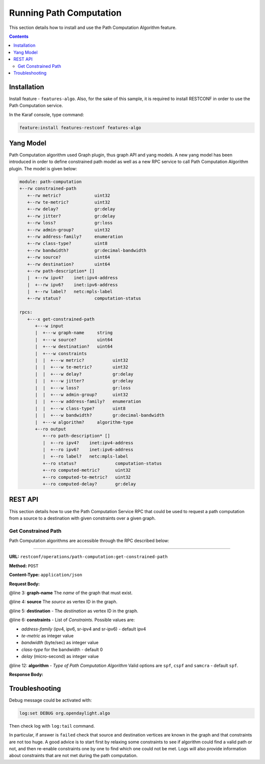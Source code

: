 .. _algo-user-guide-running-algo:

Running Path Computation
========================

This section details how to install and use the Path Computation Algorithm
feature.

.. contents:: Contents
   :depth: 2
   :local:

Installation
^^^^^^^^^^^^

Install feature - ``features-algo``. Also, for the sake of this sample, it is
required to install RESTCONF in order to use the Path Computation service.

In the Karaf console, type command:

.. code-block:: console

    feature:install features-restconf features-algo


Yang Model
^^^^^^^^^^

Path Computation algorithm used Graph plugin, thus graph API and yang models.
A new yang model has been introduced in order to define constrained path model
as well as a new RPC service to call Path Computation Algorithm plugin.
The model is given below:

.. code-block:: console

      module: path-computation
      +--rw constrained-path
         +--rw metric?             uint32
         +--rw te-metric?          uint32
         +--rw delay?              gr:delay
         +--rw jitter?             gr:delay
         +--rw loss?               gr:loss
         +--rw admin-group?        uint32
         +--rw address-family?     enumeration
         +--rw class-type?         uint8
         +--rw bandwidth?          gr:decimal-bandwidth
         +--rw source?             uint64
         +--rw destination?        uint64
         +--rw path-description* []
         |  +--rw ipv4?    inet:ipv4-address
         |  +--rw ipv6?    inet:ipv6-address
         |  +--rw label?   netc:mpls-label
         +--rw status?             computation-status

      rpcs:
         +---x get-constrained-path
            +---w input
            |  +---w graph-name     string
            |  +---w source?        uint64
            |  +---w destination?   uint64
            |  +---w constraints
            |  |  +---w metric?           uint32
            |  |  +---w te-metric?        uint32
            |  |  +---w delay?            gr:delay
            |  |  +---w jitter?           gr:delay
            |  |  +---w loss?             gr:loss
            |  |  +---w admin-group?      uint32
            |  |  +---w address-family?   enumeration
            |  |  +---w class-type?       uint8
            |  |  +---w bandwidth?        gr:decimal-bandwidth
            |  +---w algorithm?     algorithm-type
            +--ro output
               +--ro path-description* []
               |  +--ro ipv4?    inet:ipv4-address
               |  +--ro ipv6?    inet:ipv6-address
               |  +--ro label?   netc:mpls-label
               +--ro status?               computation-status
               +--ro computed-metric?      uint32
               +--ro computed-te-metric?   uint32
               +--ro computed-delay?       gr:delay


REST API
^^^^^^^^

This section details how to use the Path Computation Service RPC that could be
used to request a path computation from a source to a destination with given
constraints over a given graph.

Get Constrained Path
''''''''''''''''''''

Path Computation algorithms are accessible through the RPC described below:

-----

**URL:** ``restconf/operations/path-computation:get-constrained-path``

**Method:** ``POST``

**Content-Type:** ``application/json``

**Request Body:**

.. code-block:: json
   :linenos:
   :emphasize-lines: 3,4,5,6,12

      {
         "input": {
            "graph-name": "example",
            "source": 9,
            "destination": 4,
            "constraints": {
               "address-family": "ipv4",
               "te-metric": 250,
               "bandwidth": 100000000,
               "class-type": 0
            },
            "algorithm": "cspf"
         }
      }

@line 3: **graph-name** The *name* of the graph that must exist.

@line 4: **source** The *source* as vertex ID in the graph.

@line 5: **destination** - The *destination* as vertex ID in the graph.

@line 6: **constraints** - List of *Constraints*. Possible values are:

* *address-family* (ipv4, ipv6, sr-ipv4 and sr-ipv6) - default ipv4
* *te-metric* as integer value
* *bandwidth* (byte/sec) as integer value
* *class-type* for the bandwidth - default 0
* *delay* (micro-second) as integer value

@line 12: **algorithm** - *Type of Path Computation Algorithm* Valid options
are ``spf``, ``cspf`` and ``samcra`` - default ``spf``.

**Response Body:**

.. code-block:: json
   :linenos:

      {
         "output": {
            "computed-metric": 210,
            "status": "completed",
            "path-description": [
                  {
                     "ipv4": "10.194.77.143"
                  },
                  {
                     "ipv4": "10.194.77.155"
                  },
                  {
                     "ipv4": "10.194.77.161"
                  }
            ]
         }
      }


Troubleshooting
^^^^^^^^^^^^^^^

Debug message could be activated with:

.. code-block:: console

    log:set DEBUG org.opendaylight.algo

Then check log with ``log:tail`` command.

In particular, if answer is ``failed`` check that source and destination
vertices are known in the graph and that constraints are not too huge.
A good advice is to start first by relaxing some constraints to see if
algorithm could find a valid path or not, and then re-enable constraints
one by one to find which one could not be met. Logs will also provide
information about constraints that are not met during the path computation.
